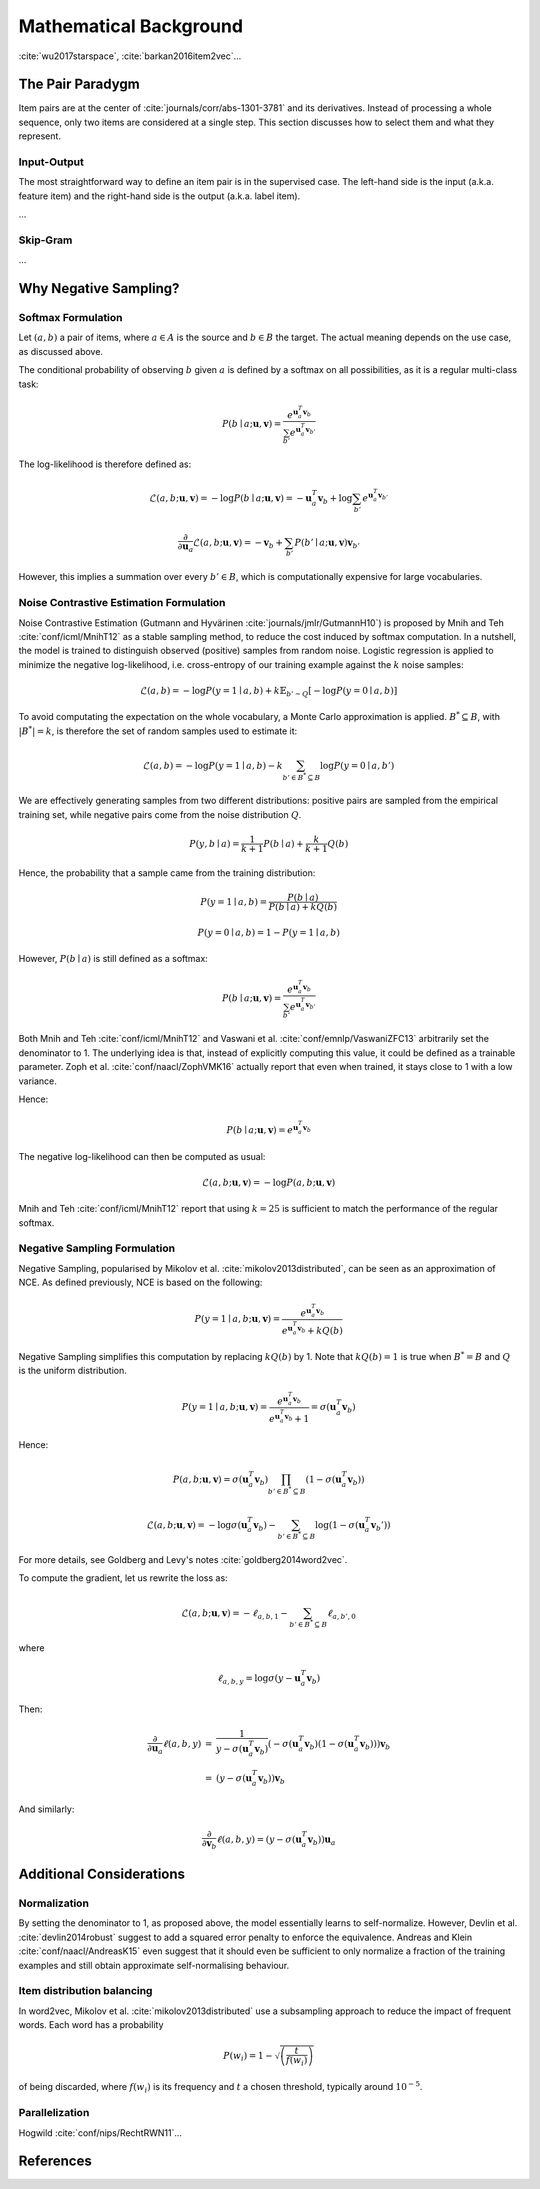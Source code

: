 .. _math:


Mathematical Background
=======================

:cite:`wu2017starspace`, :cite:`barkan2016item2vec`...


The Pair Paradygm
-----------------

Item pairs are at the center of :cite:`journals/corr/abs-1301-3781` and its derivatives.
Instead of processing a whole sequence, only two items are considered at a single step. This section discusses how to select them and what they represent.


Input-Output
^^^^^^^^^^^^

The most straightforward way to define an item pair is in the supervised case.
The left-hand side is the input (a.k.a. feature item) and the right-hand side is the output (a.k.a. label item).

...


Skip-Gram
^^^^^^^^^

...


Why Negative Sampling?
----------------------


Softmax Formulation
^^^^^^^^^^^^^^^^^^^

Let :math:`(a, b)` a pair of items, where :math:`a \in A` is the source and :math:`b \in B` the target.
The actual meaning depends on the use case, as
discussed above.

The conditional probability of observing :math:`b` given :math:`a` is defined by a softmax on all possibilities, as it is a regular multi-class task:

.. math::

    P(b \mid a ; \mathbf{u}, \mathbf{v}) = \frac{e^{\mathbf{u}_a^T \mathbf{v}_b}}{\sum_{b'} e^{\mathbf{u}_a^T \mathbf{v}_{b'}}}

The log-likelihood is therefore defined as:

.. math::

    \mathcal{L} (a, b ; \mathbf{u}, \mathbf{v}) = -\log P(b \mid a ; \mathbf{u}, \mathbf{v}) = -\mathbf{u}_a^T \mathbf{v}_b + \log \sum_{b'} e^{\mathbf{u}_a^T \mathbf{v}_{b'}}

.. math::

    \frac{\partial}{\partial \mathbf{u}_a} \mathcal{L} (a, b ; \mathbf{u}, \mathbf{v}) = -\mathbf{v}_b + \sum_{b'} P(b' \mid a ; \mathbf{u}, \mathbf{v}) \mathbf{v}_{b'}

However, this implies a summation over every :math:`b' \in B`, which is computationally expensive for large vocabularies.


Noise Contrastive Estimation Formulation
^^^^^^^^^^^^^^^^^^^^^^^^^^^^^^^^^^^^^^^^

Noise Contrastive Estimation (Gutmann and Hyvärinen :cite:`journals/jmlr/GutmannH10`) is proposed by Mnih and Teh :cite:`conf/icml/MnihT12` as a stable sampling method, to reduce the cost induced by softmax computation.
In a nutshell, the model is trained to distinguish observed (positive) samples from random noise.
Logistic regression is applied to minimize the negative log-likelihood, i.e. cross-entropy of our training example against the :math:`k` noise samples:

.. math::

    \mathcal{L} (a, b) = - \log P(y = 1 \mid a, b) + k \mathbb{E}_{b' \sim Q}\left[ - \log P(y = 0 \mid a, b) \right]

To avoid computating the expectation on the whole vocabulary, a Monte Carlo approximation is applied. :math:`B^* \subseteq B`, with :math:`\vert B^* \vert = k`, is therefore the set of random samples used to estimate it:

.. math::

    \mathcal{L} (a, b) = - \log P(y = 1 \mid a, b) - k \sum_{b' \in B^* \subseteq B} \log P(y = 0 \mid a, b')

We are effectively generating samples from two different distributions: positive pairs are sampled from the empirical training set, while negative pairs come from the noise distribution :math:`Q`.

.. math::

    P(y, b \mid a) = \frac{1}{k + 1} P(b \mid a) + \frac{k}{k + 1} Q(b)

Hence, the probability that a sample came from the training distribution:

.. math::

    P(y = 1 \mid a, b) = \frac{P(b \mid a)}{P(b \mid a) + k Q(b)}

.. math::

    P(y = 0 \mid a, b) = 1 - P(y = 1 \mid a, b)

However, :math:`P(b \mid a)` is still defined as a softmax:

.. math::

    P(b \mid a ; \mathbf{u}, \mathbf{v}) = \frac{e^{\mathbf{u}_a^T \mathbf{v}_b}}{\sum_{b'} e^{\mathbf{u}_a^T \mathbf{v}_{b'}}}

Both Mnih and Teh :cite:`conf/icml/MnihT12` and Vaswani et al. :cite:`conf/emnlp/VaswaniZFC13` arbitrarily set the denominator to 1.
The underlying idea is that, instead of explicitly computing this value, it could be defined as a trainable parameter.
Zoph et al. :cite:`conf/naacl/ZophVMK16` actually report that even when trained, it stays close to 1 with a low variance.

Hence:

.. math::

    P(b \mid a ; \mathbf{u}, \mathbf{v}) = e^{\mathbf{u}_a^T \mathbf{v}_b}

The negative log-likelihood can then be computed as usual:

.. math::

    \mathcal{L} (a, b ; \mathbf{u}, \mathbf{v}) = -\log P (a, b ; \mathbf{u}, \mathbf{v})

Mnih and Teh :cite:`conf/icml/MnihT12` report that using :math:`k = 25` is sufficient to match the performance of the regular softmax.


Negative Sampling Formulation
^^^^^^^^^^^^^^^^^^^^^^^^^^^^^

Negative Sampling, popularised by Mikolov et al. :cite:`mikolov2013distributed`, can be seen as an approximation of NCE.
As defined previously, NCE is based on the following:

.. math::

    P(y = 1 \mid a, b ; \mathbf{u}, \mathbf{v}) = \frac{e^{\mathbf{u}_a^T \mathbf{v}_b}}{e^{\mathbf{u}_a^T \mathbf{v}_b} + k Q(b)}

Negative Sampling simplifies this computation by replacing :math:`k Q(b)` by 1.
Note that :math:`k Q(b) = 1` is true when :math:`B^* = B` and :math:`Q` is the uniform distribution.

.. math::

    P(y = 1 \mid a, b ; \mathbf{u}, \mathbf{v}) = \frac{e^{\mathbf{u}_a^T \mathbf{v}_b}}{e^{\mathbf{u}_a^T \mathbf{v}_b} + 1} = \sigma \left( \mathbf{u}_a^T \mathbf{v}_b \right)

Hence:

.. math::

    P(a, b ; \mathbf{u}, \mathbf{v}) = \sigma \left( \mathbf{u}_a^T \mathbf{v}_b \right) \prod_{b' \in B^* \subseteq B} \left( 1 - \sigma \left( \mathbf{u}_a^T \mathbf{v}_b \right) \right)

.. math::

    \mathcal{L} (a, b ; \mathbf{u}, \mathbf{v}) = -\log \sigma \left( \mathbf{u}_a^T \mathbf{v}_b \right) - \sum_{b' \in B^* \subseteq B} \log \left( 1 - \sigma \left( \mathbf{u}_a^T \mathbf{v}_b' \right) \right)

For more details, see Goldberg and Levy's notes :cite:`goldberg2014word2vec`.

To compute the gradient, let us rewrite the loss as:

.. math::

    \mathcal{L} (a, b ; \mathbf{u}, \mathbf{v}) = -\ell_{a, b, 1} - \sum_{b' \in B^* \subseteq B} \ell_{a, b', 0}

where

.. math::

    \ell_{a, b, y} = \log \sigma \left( y - \mathbf{u}_a^T \mathbf{v}_b \right)

Then:

.. math::

    \begin{array}{lll}
    \frac{\partial}{\partial \mathbf{u}_a} \ell (a, b, y) & = & \frac{1}{y - \sigma \left(\mathbf{u}_a^T \mathbf{v}_b \right)}
    \left( - \sigma \left(\mathbf{u}_a^T \mathbf{v}_b \right) \left( 1 - \sigma \left(\mathbf{u}_a^T \mathbf{v}_b \right) \right) \right) \mathbf{v}_b \\
    & = & \left( y - \sigma \left(\mathbf{u}_a^T \mathbf{v}_b \right) \right) \mathbf{v}_b
    \end{array}

And similarly:

.. math::

    \frac{\partial}{\partial \mathbf{v}_b} \ell (a, b, y) = \left( y - \sigma \left(\mathbf{u}_a^T \mathbf{v}_b \right) \right) \mathbf{u}_a


Additional Considerations
-------------------------


Normalization
^^^^^^^^^^^^^

By setting the denominator to 1, as proposed above, the model essentially learns to self-normalize.
However, Devlin et al. :cite:`devlin2014robust` suggest to add a squared error penalty to enforce the equivalence.
Andreas and Klein :cite:`conf/naacl/AndreasK15` even suggest that it should even be sufficient to only normalize a fraction of the training examples and still obtain approximate self-normalising behaviour.


Item distribution balancing
^^^^^^^^^^^^^^^^^^^^^^^^^^^

In word2vec, Mikolov et al. :cite:`mikolov2013distributed` use a subsampling approach to reduce the impact of frequent words.
Each word has a probability

.. math::

    P(w_i) = 1 - \sqrt{ \left( \frac{t}{f(w_i)} \right) }

of being discarded, where :math:`f(w_i)` is its frequency and :math:`t` a chosen threshold, typically around :math:`10^{-5}`.


Parallelization
^^^^^^^^^^^^^^^

Hogwild :cite:`conf/nips/RechtRWN11`...


References
----------

.. bibliography:: references.bib
    